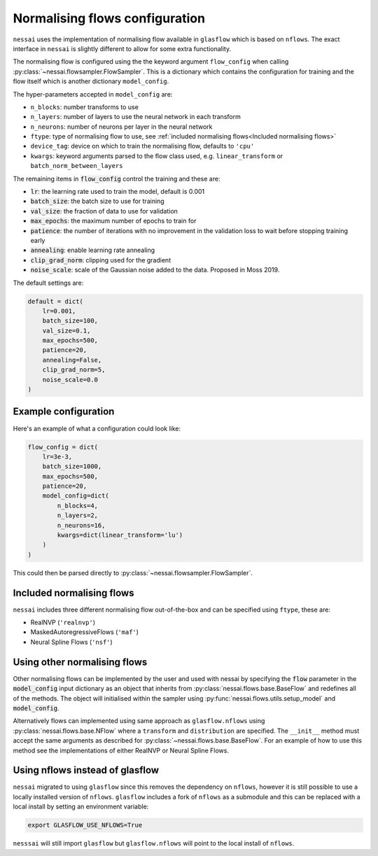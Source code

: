 ===============================
Normalising flows configuration
===============================


``nessai`` uses the implementation of normalising flow available in ``glasflow`` which is based on ``nflows``. The exact interface in ``nessai`` is slightly different to allow for some extra functionality.

The normalising flow is configured using the the keyword argument ``flow_config`` when calling :py:class:`~nessai.flowsampler.FlowSampler`. This is a dictionary which contains the configuration for training and the flow itself which is another dictionary ``model_config``.

The hyper-parameters accepted in ``model_config`` are:

- ``n_blocks``: number transforms to use
- ``n_layers``: number of layers to use the neural network in each transform
- ``n_neurons``: number of neurons per layer in the neural network
- ``ftype``: type of normalising flow to use, see :ref:`included normalising flows<Included normalising flows>`
- ``device_tag``: device on which to train the normalising flow, defaults to ``'cpu'``
- ``kwargs``: keyword arguments parsed to the flow class used, e.g. ``linear_transform`` or ``batch_norm_between_layers``

The remaining items in :code:`flow_config` control the training and these are:

- :code:`lr`: the learning rate used to train the model, default is 0.001
- :code:`batch_size`: the batch size to use for training
- :code:`val_size`: the fraction of data to use for validation
- :code:`max_epochs`: the maximum number of epochs to train for
- :code:`patience`: the number of iterations with no improvement in the validation loss to wait before stopping training early
- :code:`annealing`: enable learning rate annealing
- :code:`clip_grad_norm`: clipping used for the gradient
- :code:`noise_scale`: scale of the Gaussian noise added to the data. Proposed in Moss 2019.

The default settings are:

.. code:: python

    default = dict(
        lr=0.001,
        batch_size=100,
        val_size=0.1,
        max_epochs=500,
        patience=20,
        annealing=False,
        clip_grad_norm=5,
        noise_scale=0.0
    )

Example configuration
=====================

Here's an example of what a configuration could look like:

.. code:: python

    flow_config = dict(
        lr=3e-3,
        batch_size=1000,
        max_epochs=500,
        patience=20,
        model_config=dict(
            n_blocks=4,
            n_layers=2,
            n_neurons=16,
            kwargs=dict(linear_transform='lu')
        )
    )


This could then be parsed directly to :py:class:`~nessai.flowsampler.FlowSampler`.


Included normalising flows
==========================

``nessai`` includes three different normalising flow out-of-the-box and can be specified using ``ftype``, these
are:

- RealNVP (``'realnvp'``)
- MaskedAutoregressiveFlows (``'maf'``)
- Neural Spline Flows (``'nsf'``)


Using other normalising flows
=============================

Other normalising flows can be implemented by the user and used with nessai by specifying the :code:`flow` parameter in the :code:`model_config` input dictionary as an object that inherits from :py:class:`nessai.flows.base.BaseFlow` and redefines all of the methods. The object will initialised within the sampler using :py:func:`nessai.flows.utils.setup_model` and :code:`model_config`.

Alternatively flows can implemented using same approach as ``glasflow.nflows`` using :py:class:`nessai.flows.base.NFlow` where a ``transform`` and ``distribution`` are specified. The ``__init__`` method must accept the same arguments as described for :py:class:`~nessai.flows.base.BaseFlow`. For an example of how to use this method see the implementations of either RealNVP or Neural Spline Flows.


Using nflows instead of glasflow
================================

``nessai`` migrated to using ``glasflow`` since this removes the dependency on ``nflows``, however it is still possible to use a locally installed version of ``nflows``. ``glasflow`` includes a fork of ``nflows`` as a submodule and this can be replaced with a local install by setting an environment variable:

.. code:: bash

    export GLASFLOW_USE_NFLOWS=True


``nesssai`` will still import ``glasflow`` but ``glasflow.nflows`` will point to the local install of ``nflows``.
